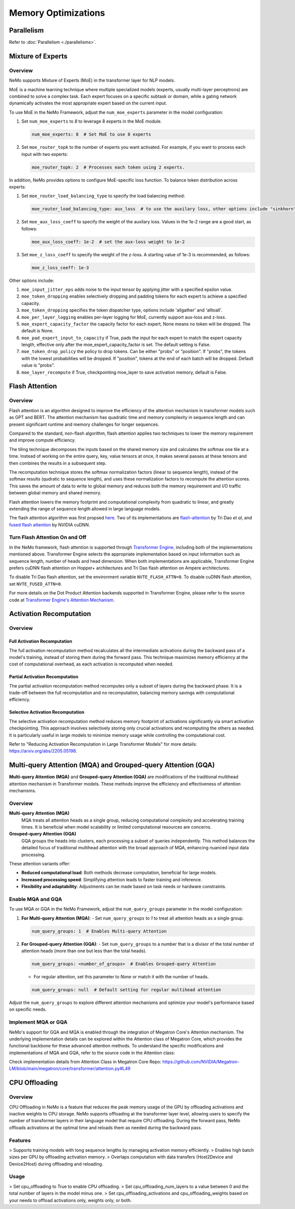 Memory Optimizations
====================

Parallelism
-----------
Refer to :doc:`Parallelism <./parallelisms>`.


Mixture of Experts
------------------

Overview
^^^^^^^^

NeMo supports Mixture of Experts (MoE) in the transformer layer for NLP models.

MoE is a machine learning technique where multiple specialized models (experts,
usually multi-layer perceptrons) are combined to solve a complex task. Each expert
focuses on a specific subtask or domain, while a gating network dynamically activates
the most appropriate expert based on the current input.


To use MoE  in the NeMo Framework, adjust the ``num_moe_experts`` parameter in the model configuration:

1. Set ``num_moe_experts`` to `8` to leverage 8 experts in the MoE module.

   .. code-block:: yaml

       num_moe_experts: 8  # Set MoE to use 8 experts

2. Set ``moe_router_topk`` to the number of experts you want activated. For example, if you want to process each input with two experts:

   .. code-block:: yaml

       moe_router_topk: 2  # Processes each token using 2 experts.

In addition, NeMo provides options to configure MoE-specific loss function.
To balance token distribution across experts:

1. Set ``moe_router_load_balancing_type`` to specify the load balancing method:

   .. code-block:: yaml

      moe_router_load_balancing_type: aux_loss  # to use the auxilary loss, other options include "sinkhorn".

2. Set ``moe_aux_loss_coeff`` to specify the weight of the auxilary loss. Values in the 1e-2 range are a good start, as follows:

   .. code-block:: yaml

      moe_aux_loss_coeff: 1e-2  # set the aux-loss weight to 1e-2

3. Set ``moe_z_loss_coeff`` to specify the weight of the z-loss. A starting value of 1e-3 is recommended, as follows:

   .. code-block:: yaml

      moe_z_loss_coeff: 1e-3

Other options include:

1. ``moe_input_jitter_eps`` adds noise to the input tensor by applying jitter with a specified epsilon value.

2. ``moe_token_dropping`` enables selectively dropping and padding tokens for each expert to achieve
   a specified capacity.

3. ``moe_token_dropping`` specifies the token dispatcher type, options include 'allgather' and 'alltoall'.

4. ``moe_per_layer_logging`` enables per-layer logging for MoE, currently support aux-loss and z-loss.

5. ``moe_expert_capacity_factor`` the capacity factor for each expert, None means no token will be dropped. The default is None.

6. ``moe_pad_expert_input_to_capacity`` if True, pads the input for each expert to match the expert capacity length, effective only after the moe_expert_capacity_factor is set. The default setting is False.

7. ``moe_token_drop_policy`` the policy to drop tokens. Can be either "probs" or "position". If "probs", the tokens with the lowest probabilities will be dropped. If "position", tokens at the end of each batch will be dropped. Default value is "probs".

8. ``moe_layer_recompute`` if True, checkpointing moe_layer to save activation memory, default is False.






Flash Attention
---------------

Overview
^^^^^^^^

Flash attention is an algorithm designed to improve the efficiency of the attention mechanism in transformer models such as GPT and BERT. The attention mechanism has quadratic time and memory complexity in sequence length and can present significant runtime and memory challenges for longer sequences.

Compared to the standard, non-flash algorithm, flash attention applies two techniques to lower the memory requirement and improve compute efficiency.

The tiling technique decomposes the inputs based on the shared memory size and calculates the softmax one tile at a time. Instead of working on the entire query, key, value tensors at once, it makes several passes at these tensors and then combines the results in a subsequent step.

The recomputation technique stores the softmax normalization factors (linear to sequence length), instead of the softmax results (qudratic to sequence length), and uses these normalization factors to recompute the attention scores. This saves the amount of data to write to global memory and reduces both the memory requirement and I/O traffic between global memory and shared memory.

Flash attention lowers the memory footprint and computational complexity from quadratic to linear, and greatly extending the range of sequence length allowed in large language models.

The flash attention algorithm was first propsed `here <https://arxiv.org/pdf/2205.14135>`_. Two of its implementations are `flash-attention <https://github.com/Dao-AILab/flash-attention>`_ by Tri Dao *et al*, and `fused flash attention <https://docs.nvidia.com/deeplearning/cudnn/archives/cudnn-897/developer-guide/index.html#flash-fused-multi-head-att-fprop>`_ by NVIDIA cuDNN.

Turn Flash Attention On and Off
^^^^^^^^^^^^^^^^^^^^^^^^^^^^^^^

In the NeMo framework, flash attention is supported through `Transformer Engine <https://github.com/NVIDIA/TransformerEngine/tree/main>`_, including both of the implementations mentioned above. Transformer Engine selects the appropriate implementation based on input information such as sequence length, number of heads and head dimension. When both implementations are applicable, Transformer Engine prefers cuDNN flash attention on Hopper+ architectures and Tri Dao flash attention on Ampere architectures.

To disable Tri Dao flash attention, set the environment variable ``NVTE_FLASH_ATTN=0``. To disable cuDNN flash attention, set ``NVTE_FUSED_ATTN=0``.

For more details on the Dot Product Attention backends supported in Transformer Engine, please refer to the source code at `Transformer Engine's Attention Mechanism <https://github.com/NVIDIA/TransformerEngine/blob/main/transformer_engine/pytorch/attention.py>`_.

Activation Recomputation
------------------------

Overview
^^^^^^^^

Full Activation Recomputation
"""""""""""""""""""""""""""""
The full activation recomputation method recalculates all the intermediate activations during the backward pass of a model's training, instead of storing them during the forward pass. This technique maximizes memory efficiency at the cost of computational overhead, as each activation is recomputed when needed.

Partial Activation Recomputation
""""""""""""""""""""""""""""""""
The partial activation recomputation method recomputes only a subset of layers during the backward phase. It is a trade-off between the full recomputation and no recomputation, balancing memory savings with computational efficiency.

Selective Activation Recomputation
""""""""""""""""""""""""""""""""""
The selective activation recomputation method reduces memory footprint of activations significantly via smart activation checkpointing. This approach involves selectively storing only crucial activations and recomputing the others as needed. It is particularly useful in large models to minimize memory usage while controlling the computational cost.

Refer to "Reducing Activation Recomputation in Large Transformer Models" for more details: https://arxiv.org/abs/2205.05198.

Multi-query Attention (MQA) and Grouped-query Attention (GQA)
-------------------------------------------------------------

**Multi-query Attention (MQA)** and **Grouped-query Attention (GQA)** are modifications of the traditional multihead attention mechanism in Transformer models. These methods improve the efficiency and effectiveness of attention mechanisms.

Overview
^^^^^^^^

**Multi-query Attention (MQA)**
    MQA treats all attention heads as a single group, reducing computational complexity and accelerating training times. It is beneficial when model scalability or limited computational resources are concerns.

**Grouped-query Attention (GQA)**
    GQA groups the heads into clusters, each processing a subset of queries independently. This method balances the detailed focus of traditional multihead attention with the broad approach of MQA, enhancing nuanced input data processing.

These attention variants offer:

- **Reduced computational load**: Both methods decrease computation, beneficial for large models.
- **Increased processing speed**: Simplifying attention leads to faster training and inference.
- **Flexibility and adaptability**: Adjustments can be made based on task needs or hardware constraints.

Enable MQA and GQA
^^^^^^^^^^^^^^^^^^

To use MQA or GQA in the NeMo Framework, adjust the ``num_query_groups`` parameter in the model configuration:

1. **For Multi-query Attention (MQA)**:
   - Set ``num_query_groups`` to `1` to treat all attention heads as a single group.

   .. code-block:: yaml

       num_query_groups: 1  # Enables Multi-query Attention

2. **For Grouped-query Attention (GQA)**:
   - Set ``num_query_groups`` to a number that is a divisor of the total number of attention heads (more than one but less than the total heads).

   .. code-block:: yaml

       num_query_groups: <number_of_groups>  # Enables Grouped-query Attention

   - For regular attention, set this parameter to `None` or match it with the number of heads.

   .. code-block:: yaml

       num_query_groups: null  # Default setting for regular multihead attention

Adjust the ``num_query_groups`` to explore different attention mechanisms and optimize your model's performance based on specific needs.

Implement MQA or GQA
^^^^^^^^^^^^^^^^^^^^

NeMo's support for GQA and MQA is enabled through the integration of Megatron Core's Attention mechanism. The underlying implementation details can be explored within the Attention class of Megatron Core, which provides the functional backbone for these advanced attention methods. To understand the specific modifications and implementations of MQA and GQA, refer to the source code in the Attention class:

Check implementation details from Attention Class in Megatron Core Repo: https://github.com/NVIDIA/Megatron-LM/blob/main/megatron/core/transformer/attention.py#L49


CPU Offloading
--------------

Overview
^^^^^^^^

CPU Offloading in NeMo is a feature that reduces the peak memory usage of the GPU by offloading activations and inactive weights to CPU storage. NeMo supports offloading at the transformer layer level, allowing users to specify the number of transformer layers in their language model that require CPU offloading. During the forward pass, NeMo offloads activations at the optimal time and reloads them as needed during the backward pass.

Features
^^^^^^^^
> Supports training models with long sequence lengths by managing activation memory efficiently.
> Enables high batch sizes per GPU by offloading activation memory.
> Overlaps computation with data transfers (Host2Device and Device2Host) during offloading and reloading.

Usage
^^^^^
> Set cpu_offloading to True to enable CPU offloading.
> Set cpu_offloading_num_layers to a value between 0 and the total number of layers in the model minus one.
> Set cpu_offloading_activations and cpu_offloading_weights based on your needs to offload activations only, weights only, or both.
